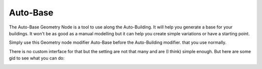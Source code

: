 Auto-Base
=========

.. image:: images/AutoBaseVariations.gif

The Auto-Base Geometry Node is a tool to use along the Auto-Building. It will help you generate a base for your buildings. It won't be as good as a manual modelling but it can help you create simple variations or have a starting point.

Simply use this Geometry node modifier Auto-Base before the Auto-Building modifier. that you use normally.

There is no custom interface for that but the setting are not that many and are (I think) simple enough. But here are some gid to see what you can do:

.. image:: images/AutoBaseSeeds.gif

.. image:: images/AutoBaseTransform.gif

.. image:: images/AutoBaseSettings.gif

.. image:: images/AutoBaseRoofs.gif

